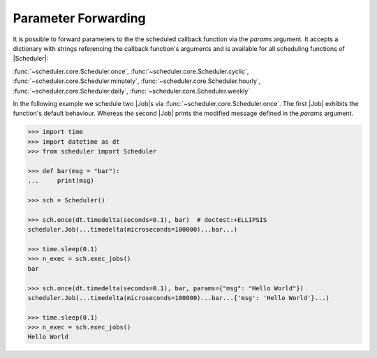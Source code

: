 Parameter Forwarding
====================

It is possible to forward parameters to the the scheduled callback function via the `params` argument.
It accepts a dictionary with strings referencing the callback function's arguments and is available
for all scheduling functions of |Scheduler|:

:func:`~scheduler.core.Scheduler.once`,
:func:`~scheduler.core.Scheduler.cyclic`,
:func:`~scheduler.core.Scheduler.minutely`,
:func:`~scheduler.core.Scheduler.hourly`,
:func:`~scheduler.core.Scheduler.daily`,
:func:`~scheduler.core.Scheduler.weekly`

In the following example we schedule two |Job|\ s via
:func:`~scheduler.core.Scheduler.once`. The first |Job| exhibits the function's default behaviour.
Whereas the second |Job| prints the modified message defined in the `params` argument.

.. code-block:: pycon

    >>> import time
    >>> import datetime as dt
    >>> from scheduler import Scheduler

    >>> def bar(msg = "bar"):
    ...     print(msg)

    >>> sch = Scheduler()

    >>> sch.once(dt.timedelta(seconds=0.1), bar)  # doctest:+ELLIPSIS
    scheduler.Job(...timedelta(microseconds=100000)...bar...)

    >>> time.sleep(0.1)
    >>> n_exec = sch.exec_jobs()
    bar

    >>> sch.once(dt.timedelta(seconds=0.1), bar, params={"msg": "Hello World"})
    scheduler.Job(...timedelta(microseconds=100000)...bar...{'msg': 'Hello World'}...)

    >>> time.sleep(0.1)
    >>> n_exec = sch.exec_jobs()
    Hello World